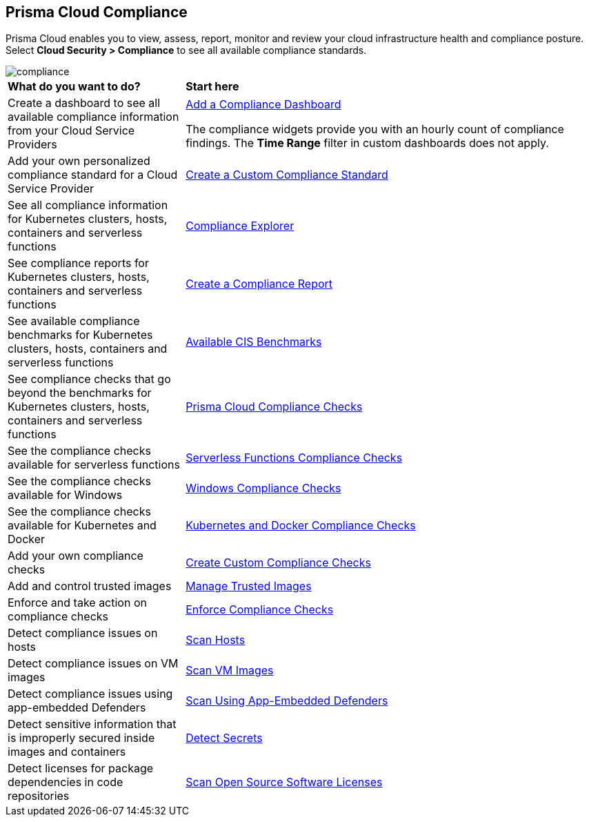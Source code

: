 [#compliance]
== Prisma Cloud Compliance

Prisma Cloud enables you to view, assess, report, monitor and review your cloud infrastructure health and compliance posture.
Select *Cloud Security > Compliance* to see all available compliance standards.

image::compliance/compliance.png[]

[cols="30%a,70%a"]
|===

|*What do you want to do?*
|*Start here*

|Create a dashboard to see all available compliance information from your Cloud Service Providers
|xref:../dashboards/create-and-manage-dashboards.adoc[Add a Compliance Dashboard]

The compliance widgets provide you with an hourly count of compliance findings. The *Time Range* filter in custom dashboards does not apply.

|Add your own personalized compliance standard for a Cloud Service Provider
|xref:custom-compliance-standard.adoc[Create a Custom Compliance Standard]

|See all compliance information for Kubernetes clusters, hosts, containers and serverless functions
|xref:../runtime-security/compliance/visibility/compliance-explorer.adoc[Compliance Explorer]

|See compliance reports for Kubernetes clusters, hosts, containers and serverless functions
|xref:new-compliance-report.adoc[Create a Compliance Report]

|See available compliance benchmarks for Kubernetes clusters, hosts, containers and serverless functions
|xref:../runtime-security/compliance/visibility/cis-benchmarks.adoc[Available CIS Benchmarks]

|See compliance checks that go beyond the benchmarks for Kubernetes clusters, hosts, containers and serverless functions
|xref:../runtime-security/compliance/visibility/prisma-cloud-compliance-checks.adoc[Prisma Cloud Compliance Checks]

|See the compliance checks available for serverless functions
|xref:../runtime-security/compliance/visibility/serverless.adoc[Serverless Functions Compliance Checks]

|See the compliance checks available for Windows
|xref:../runtime-security/compliance/visibility/windows.adoc[Windows Compliance Checks]

|See the compliance checks available for Kubernetes and Docker
|xref:../runtime-security/compliance/visibility/disa-stig-compliance-checks.adoc[Kubernetes and Docker Compliance Checks]

|Add your own compliance checks
|xref:../runtime-security/compliance/visibility/custom-compliance-checks.adoc[Create Custom Compliance Checks]

|Add and control trusted images
|xref:../runtime-security/compliance/operations/[Manage Trusted Images]

|Enforce and take action on compliance checks
|xref:../runtime-security/compliance/operations/manage-compliance.adoc[Enforce Compliance Checks]

|Detect compliance issues on hosts
|xref:../runtime-security/compliance/operations/host-scanning.adoc[Scan Hosts]

|Detect compliance issues on VM images
|xref:../runtime-security/compliance/operations/vm-image-scanning.adoc[Scan VM Images]

|Detect compliance issues using app-embedded Defenders
|xref:../runtime-security/compliance/operations/app-embedded-scanning.adoc[Scan Using App-Embedded Defenders]

|Detect sensitive information that is improperly secured inside images and containers
|xref:../runtime-security/compliance/operations/detect-secrets.adoc[Detect Secrets]

|Detect licenses for package dependencies in code repositories
|xref:../runtime-security/compliance/operations/oss-license-management.adoc[Scan Open Source Software Licenses]

|===

